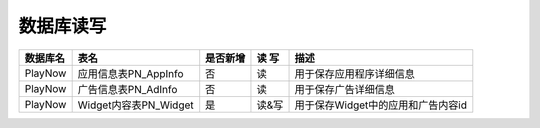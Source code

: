 数据库读写
####################


+----------+--------------------------------+--------+-----+--------------------------------------------------------------------------+
|数据库名  |表名                            |是否新增|读 写|描述                                                                      |
+==========+================================+========+=====+==========================================================================+
|PlayNow   |应用信息表PN_AppInfo            |否      |读   |用于保存应用程序详细信息                                                  |
+----------+--------------------------------+--------+-----+--------------------------------------------------------------------------+
|PlayNow   |广告信息表PN_AdInfo             |否      |读   |用于保存广告详细信息                                                      |
+----------+--------------------------------+--------+-----+--------------------------------------------------------------------------+
|PlayNow   |Widget内容表PN_Widget           |是      |读&写|用于保存Widget中的应用和广告内容id                                        |
+----------+--------------------------------+--------+-----+--------------------------------------------------------------------------+



